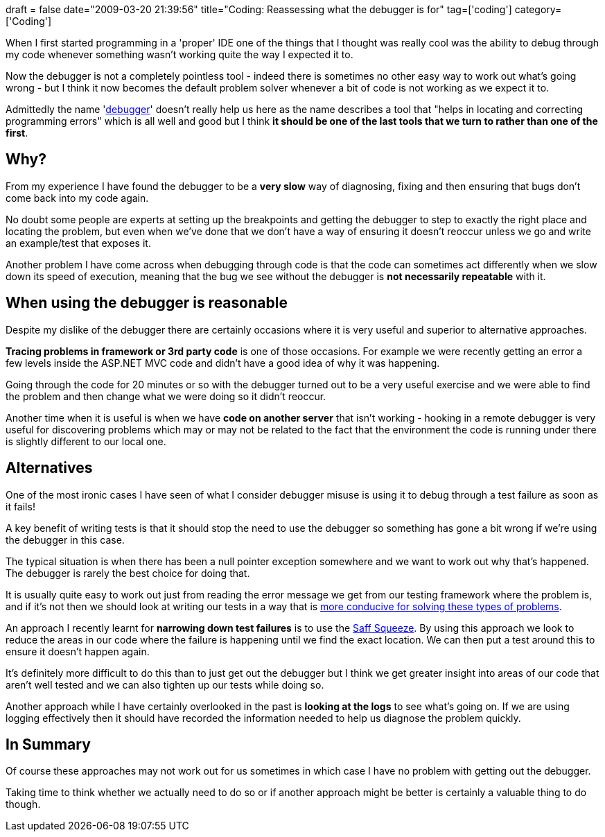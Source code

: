 +++
draft = false
date="2009-03-20 21:39:56"
title="Coding: Reassessing what the debugger is for"
tag=['coding']
category=['Coding']
+++

When I first started programming in a 'proper' IDE one of the things that I thought was really cool was the ability to debug through my code whenever something wasn't working quite the way I expected it to.

Now the debugger is not a completely pointless tool - indeed there is sometimes no other easy way to work out what's going wrong - but I think it now becomes the default problem solver whenever a bit of code is not working as we expect it to.

Admittedly the name 'http://www.answers.com/debugger[debugger]' doesn't really help us here as the name describes a tool that "helps in locating and correcting programming errors" which is all well and good but I think *it should be one of the last tools that we turn to rather than one of the first*.

== Why?

From my experience I have found the debugger to be a *very slow* way of diagnosing, fixing and then ensuring that bugs don't come back into my code again.

No doubt some people are experts at setting up the breakpoints and getting the debugger to step to exactly the right place and locating the problem, but even when we've done that we don't have a way of ensuring it doesn't reoccur unless we go and write an example/test that exposes it.

Another problem I have come across when debugging through code is that the code can sometimes act differently when we slow down its speed of execution, meaning that the bug we  see without the debugger is *not necessarily repeatable* with it.

== When using the debugger is reasonable

Despite my dislike of the debugger there are certainly occasions where it is very useful and superior to alternative approaches.

*Tracing problems in framework or 3rd party code* is one of those occasions. For example we were recently getting an error a few levels inside the ASP.NET MVC code and didn't have a good idea of why it was happening.

Going through the code for 20 minutes or so with the debugger turned out to be a very useful exercise and we were able to find the problem and then change what we were doing so it didn't reoccur.

Another time when it is useful is when we have *code on another server* that isn't working - hooking in a remote debugger is very useful for discovering problems which may or may not be related to the fact that the environment the code is running under there is slightly different to our local one.

== Alternatives

One of the most ironic cases I have seen of what I consider debugger misuse is using it to debug through a test failure as soon as it fails!

A key benefit of writing tests is that it should stop the need to use the debugger so something has gone a bit wrong if we're using the debugger in this case.

The typical situation is when there has been a null pointer exception somewhere and we want to work out why that's happened. The debugger is rarely the best choice for doing that.

It is usually quite easy to work out just from reading the error message we get from our testing framework where the problem is, and if it's not then we should look at writing our tests in a way that is http://www.markhneedham.com/blog/2009/01/28/tdd-design-tests-for-failure/[more conducive for solving these types of problems].

An approach I recently learnt for *narrowing down test failures* is to use the http://www.markhneedham.com/blog/2008/11/21/saff-squeeze-first-thoughts/[Saff Squeeze]. By using this approach we look to reduce the areas in our code where the failure is happening until we find the exact location. We can then put a test around this to ensure it doesn't happen again.

It's definitely more difficult to do this than to just get out the debugger but I think we get greater insight into areas of our code that aren't well tested and we can also tighten up our tests while doing so.

Another approach while I have certainly overlooked in the past is *looking at the logs* to see what's going on. If we are using logging effectively then it should have recorded the information needed to help us diagnose the problem quickly.

== In Summary

Of course these approaches may not work out for us sometimes in which case I have no problem with getting out the debugger.

Taking time to think whether we actually need to do so or if another approach might be better is certainly a valuable thing to do though.
